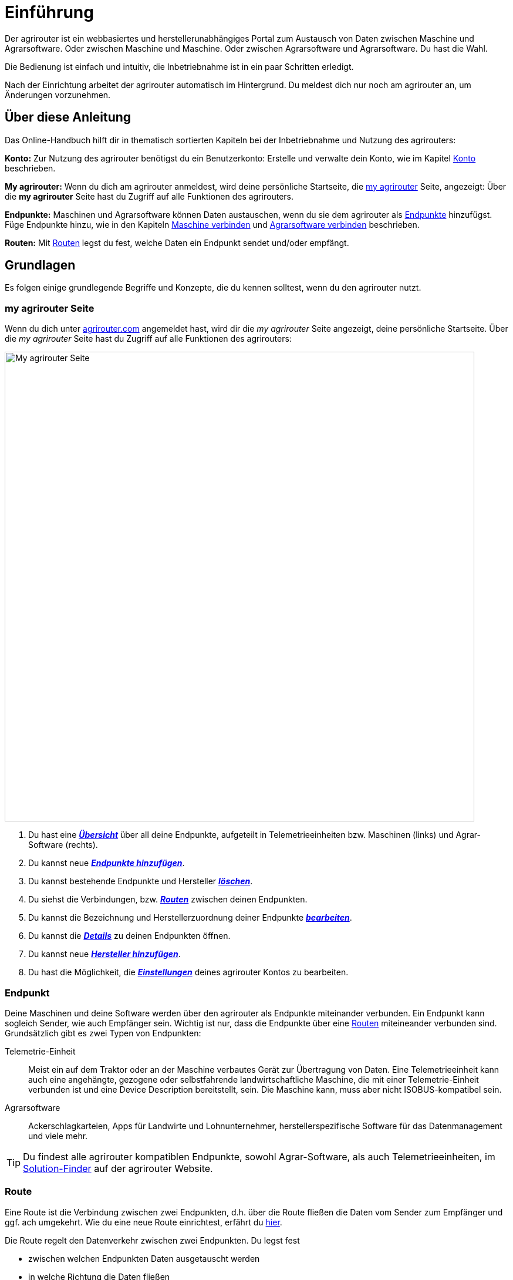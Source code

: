 :imagesdir: _images/
:icons: font

= Einführung

Der agrirouter ist ein webbasiertes und herstellerunabhängiges Portal zum Austausch von Daten zwischen Maschine und Agrarsoftware.
Oder zwischen Maschine und Maschine. Oder zwischen Agrarsoftware und Agrarsoftware. Du hast die Wahl.

Die Bedienung ist einfach und intuitiv, die Inbetriebnahme ist in ein paar Schritten erledigt.

Nach der Einrichtung arbeitet der agrirouter automatisch im Hintergrund. Du meldest dich nur noch am agrirouter an, um Änderungen vorzunehmen.

== Über diese Anleitung

Das Online-Handbuch hilft dir in thematisch sortierten Kapiteln bei der Inbetriebnahme und Nutzung des agrirouters:

*Konto:* Zur Nutzung des agrirouter benötigst du ein Benutzerkonto:
[.result]#Erstelle und verwalte dein Konto, wie im Kapitel xref:account.adoc[Konto] beschrieben.#

*My agrirouter:* Wenn du dich am agrirouter anmeldest, wird deine persönliche Startseite, die <<myagrirouter, my agrirouter>> Seite, angezeigt:
[.result]#Über die *my agrirouter* Seite hast du Zugriff auf alle Funktionen des agrirouters.#

*Endpunkte:* Maschinen und Agrarsoftware können Daten austauschen, wenn du sie dem agrirouter als <<Endpunkt,Endpunkte>> hinzufügst.
[.result]#Füge Endpunkte hinzu, wie in den Kapiteln xref:endpoint.adoc#connect-machine[Maschine verbinden] und xref:endpoint.adoc#connect-software[Agrarsoftware verbinden] beschrieben.#

*Routen:* Mit <<Route,Routen>> legst du fest, welche Daten ein Endpunkt sendet und/oder empfängt.

== Grundlagen
Es folgen einige grundlegende Begriffe und Konzepte, die du kennen solltest, wenn du den agrirouter nutzt.

[#myagrirouter]
=== my agrirouter Seite
Wenn du dich unter https://app.agrirouter.com[agrirouter.com] angemeldet hast, wird dir die _my agrirouter_ Seite angezeigt, deine persönliche Startseite.
Über die _my agrirouter_ Seite hast du Zugriff auf alle Funktionen des agrirouters:

image::introduction/introduction-my-agrirouter.png[My agrirouter Seite, 800]

. Du hast eine xref:endpoint.adoc#my-agrirouter[*_Übersicht_*] über all deine Endpunkte, aufgeteilt in Telemetrieeinheiten bzw. Maschinen (links) und Agrar-Software (rechts).
. Du kannst neue xref:endpoint.adoc#add-endpoints[*_Endpunkte hinzufügen_*]. 
. Du kannst bestehende Endpunkte und Hersteller xref:endpoint.adoc#delete[*_löschen_*].
. Du siehst die Verbindungen, bzw. <<Route, *_Routen_*>> zwischen deinen Endpunkten.
. Du kannst die Bezeichnung und Herstellerzuordnung deiner Endpunkte xref:endpoint.adoc#manufacturer-machine-connection[*_bearbeiten_*].
. Du kannst die xref:endpoint.adoc#details[*_Details_*] zu deinen Endpunkten öffnen.
. Du kannst neue xref:endpoint.adoc#add-manufacturer[*_Hersteller hinzufügen_*].
. Du hast die Möglichkeit, die xref:account.adoc#edit-account[*_Einstellungen_*] deines agrirouter Kontos zu bearbeiten.


[#endpoint]
=== Endpunkt
Deine Maschinen und deine Software werden über den agrirouter als Endpunkte miteinander verbunden. Ein Endpunkt kann sogleich Sender, wie auch Empfänger sein. Wichtig ist nur, dass die Endpunkte über eine <<Route,Routen>> miteineander verbunden sind. Grundsätzlich gibt es zwei Typen von Endpunkten:

[unordered.stack]
Telemetrie-Einheit:: Meist ein auf dem Traktor oder an der Maschine verbautes Gerät zur Übertragung von Daten. Eine Telemetrieeinheit kann auch eine angehängte, gezogene oder selbstfahrende landwirtschaftliche Maschine, die mit einer Telemetrie-Einheit verbunden ist und eine Device Description bereitstellt, sein. Die Maschine kann, muss aber nicht ISOBUS-kompatibel sein.

Agrarsoftware:: Ackerschlagkarteien, Apps für Landwirte und Lohnunternehmer, herstellerspezifische Software für das Datenmanagement und viele mehr.

[TIP]
====
Du findest alle agrirouter kompatiblen Endpunkte, sowohl Agrar-Software, als auch Telemetrieeinheiten, im https://agrirouter.com/de/solutions[Solution-Finder] auf der agrirouter Website.
====

[#route]
=== Route
Eine Route ist die Verbindung zwischen zwei Endpunkten, d.h. über die Route fließen die Daten vom Sender zum Empfänger und ggf. ach umgekehrt. Wie du eine neue Route einrichtest, erfährt du xref:routing.adoc[hier].

Die Route regelt den Datenverkehr zwischen zwei Endpunkten. Du legst fest

* zwischen welchen Endpunkten Daten ausgetauscht werden
* in welche Richtung die Daten fließen
* welche Daten ausgetauscht werden
* ob und welche Echtzeitdaten ausgetauscht werden

[IMPORTANT]
====
Erstelle eingehende und/oder abgehende Routen für jeden Endpunkt und jedes verbundene Konto.
Ohne Route kein Datenaustausch.
====

[#datatypes]
==== Datentypen
Daten folgenden Typs können zwischen Endpunkten ausgetauscht werden:

Auftragsdaten:: ISOBUS Auftragsdaten, Applikationskarten
Echtzeitdaten:: Maschinen-, Positions- und Prozessdaten
Shape:: Feldgrenzen im Shape-Format
Mediadaten:: Bilder, Videos
Dokumente:: Berichte im pdf-Format

NOTE: Bei der Erstellung einer Route werden dir nur die Nachrichten(typen) zur Wahl angeboten, die von Sender und Empfänger verarbeitet werden können.

TIP: Im https://agrirouter.com/de/solutions[Solution-Finder] kannst du anhand von Filtereinstellungen die Endpunkte herausfinden, die die von dir gewünschten Datentypen senden und/oder empfangen können. 